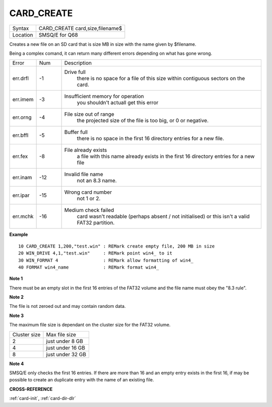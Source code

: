 .. _card-create:

CARD\_CREATE
============

+----------+-------------------------------------------------------------------+
| Syntax   | CARD\_CREATE card,size,filename$                                  |
+----------+-------------------------------------------------------------------+
| Location | SMSQ/E for Q68                                                    |
+----------+-------------------------------------------------------------------+

Creates a new file on an SD card that is size MB in size with the name
given by $filename.

Being a complex comand, it can return many different errors depending
on what has gone wrong.

.. table::
  :widths: 10 10 80

  +----------+-----+-----------------------------------------------------------+
  | Error    | Num | Description                                               |
  +----------+-----+-----------------------------------------------------------+
  | err.drfl | -1  | Drive full                                                |
  |          |     |  there is no space for a file of this size within         |
  |          |     |  contiguous sectors on the card.                          |
  +----------+-----+-----------------------------------------------------------+
  | err.imem | -3  | Insufficient memory for operation                         |
  |          |     |  you shouldn't actuall get this error                     |
  +----------+-----+-----------------------------------------------------------+
  | err.orng | -4  | File size out of range                                    |
  |          |     |  the projected size of the file is too big, or 0 or       |
  |          |     |  negative.                                                |
  +----------+-----+-----------------------------------------------------------+
  | err.bffl | -5  | Buffer full                                               |
  |          |     |  there is no space in the first 16 directory entries for  |
  |          |     |  a  new file.                                             |
  +----------+-----+-----------------------------------------------------------+
  | err.fex  | -8  | File already exists                                       |
  |          |     |  a file with this name already exists in the first 16     |
  |          |     |  directory entries for a new file                         |
  +----------+-----+-----------------------------------------------------------+
  | err.inam | -12 | Invalid file name                                         |
  |          |     |  not an 8.3 name.                                         |
  +----------+-----+-----------------------------------------------------------+
  | err.ipar | -15 | Wrong card number                                         |
  |          |     |  not 1 or 2.                                              |
  +----------+-----+-----------------------------------------------------------+
  | err.mchk | -16 | Medium check failed                                       |
  |          |     |  card wasn't readable (perhaps absent / not initialised)  |
  |          |     |  or this isn't a valid FAT32 partition.                   |
  +----------+-----+-----------------------------------------------------------+

**Example**

::

   10 CARD_CREATE 1,200,"test.win" : REMark create empty file, 200 MB in size
   20 WIN_DRIVE 4,1,"test.win"     : REMark point win4_ to it
   30 WIN_FORMAT 4                 : REMark allow formatting of win4_
   40 FORMAT win4_name             : REMark format win4_
   
**Note 1**

There must be an empty slot in the first 16 entries of the FAT32
volume and the file name must obey the "8.3 rule".

**Note 2**

The file is not zeroed out and may contain random data.

**Note 3**

The maximum file size is dependant on the cluster size for the FAT32 volume.

+--------------+------------------+
| Cluster size | Max file size    |
+--------------+------------------+
| 2            | just under 8 GB  |
+--------------+------------------+
| 4            | just under 16 GB |
+--------------+------------------+
| 8            | just under 32 GB |
+--------------+------------------+

**Note 4**

SMSQ/E only checks the first 16 entries. If there are more than 16 and
an empty entry exists in the first 16, if may be possible to create an
duplicate entry with the name of an existing file.

**CROSS-REFERENCE**

:ref:`card-init`,
:ref:`card-dir-dlr`
